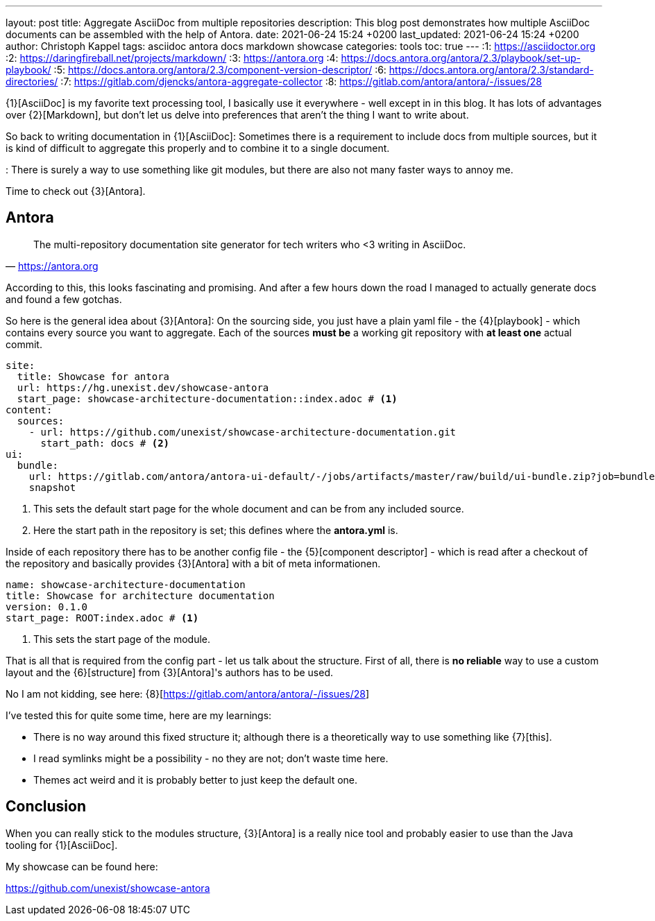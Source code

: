 ---
layout: post
title: Aggregate AsciiDoc from multiple repositories
description: This blog post demonstrates how multiple AsciiDoc documents can be assembled with the help of Antora.
date: 2021-06-24 15:24 +0200
last_updated: 2021-06-24 15:24 +0200
author: Christoph Kappel
tags: asciidoc antora docs markdown showcase
categories: tools
toc: true
---
:1: https://asciidoctor.org
:2: https://daringfireball.net/projects/markdown/
:3: https://antora.org
:4: https://docs.antora.org/antora/2.3/playbook/set-up-playbook/
:5: https://docs.antora.org/antora/2.3/component-version-descriptor/
:6: https://docs.antora.org/antora/2.3/standard-directories/
:7: https://gitlab.com/djencks/antora-aggregate-collector
:8: https://gitlab.com/antora/antora/-/issues/28

{1}[AsciiDoc] is my favorite text processing tool, I basically use it everywhere - well except in
in this blog.
It has lots of advantages over {2}[Markdown], but don't let us delve into preferences that aren't
the thing I want to write about.

So back to writing documentation in {1}[AsciiDoc]:
Sometimes there is a requirement to include docs from multiple sources, but it is kind of difficult
to aggregate this properly and to combine it to a single document.

: There is surely a way to use something like git modules, but there are also not many faster ways
to annoy me.

Time to check out {3}[Antora].

== Antora

[quote,'<https://antora.org>']
The multi-repository documentation site generator for tech writers who <3 writing in AsciiDoc.

According to this, this looks fascinating and promising.
And after a few hours down the road I managed to actually generate docs and found a few gotchas.

So here is the general idea about {3}[Antora]:
On the sourcing side, you just have a plain yaml file - the {4}[playbook] - which contains every
source you want to aggregate.
Each of the sources **must be** a working git repository with **at least one** actual commit.

[source,yaml]
----
site:
  title: Showcase for antora
  url: https://hg.unexist.dev/showcase-antora
  start_page: showcase-architecture-documentation::index.adoc # <1>
content:
  sources:
    - url: https://github.com/unexist/showcase-architecture-documentation.git
      start_path: docs # <2>
ui:
  bundle:
    url: https://gitlab.com/antora/antora-ui-default/-/jobs/artifacts/master/raw/build/ui-bundle.zip?job=bundle-stable
    snapshot
----
<1> This sets the default start page for the whole document and can be from any included source.
<2> Here the start path in the repository is set; this defines where the **antora.yml** is.

Inside of each repository there has to be another config file - the {5}[component descriptor] -
which is read after a checkout of the repository and basically provides {3}[Antora] with a bit of
meta informationen.

[source,yaml]
----
name: showcase-architecture-documentation
title: Showcase for architecture documentation
version: 0.1.0
start_page: ROOT:index.adoc # <1>
----
<1> This sets the start page of the module.

That is all that is required from the config part - let us talk about the structure.
First of all, there is **no reliable** way to use a custom layout and the {6}[structure] from
{3}[Antora]'s authors has to be used.

No I am not kidding, see here: {8}[https://gitlab.com/antora/antora/-/issues/28]

I've tested this for quite some time, here are my learnings:

- There is no way around this fixed structure it; although there is a theoretically way to use
something like {7}[this].
- I read symlinks might be a possibility - no they are not; don't waste time here.
- Themes act weird and it is probably better to just keep the default one.

== Conclusion

When you can really stick to the modules structure, {3}[Antora] is a really nice tool and probably
easier to use than the Java tooling for {1}[AsciiDoc].

My showcase can be found here:

<https://github.com/unexist/showcase-antora>